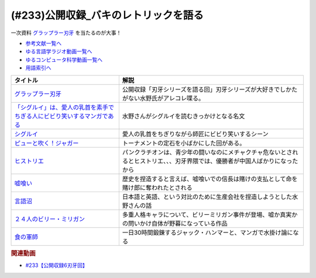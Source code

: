 .. _公開収録6_233参考文献:

.. :ref:`参考文献:公開収録6_233 <公開収録6_233参考文献>`

(#233)公開収録_バキのレトリックを語る
=================================================
一次資料 `グラップラー刃牙`_ を当たるのが大事！

* `参考文献一覧へ </reference/>`_ 
* `ゆる言語学ラジオ動画一覧へ </videos/yurugengo_radio_list.html>`_ 
* `ゆるコンピュータ科学動画一覧へ </videos/yurucomputer_radio_list.html>`_ 
* `用語索引へ </genindex.html>`_ 

.. raw:: html

  <!--グラップラー刃牙--><a href="https://www.amazon.co.jp/%E3%82%B0%E3%83%A9%E3%83%83%E3%83%97%E3%83%A9%E3%83%BC%E5%88%83%E7%89%99-1-%E5%B0%91%E5%B9%B4%E3%83%81%E3%83%A3%E3%83%B3%E3%83%94%E3%82%AA%E3%83%B3%E3%83%BB%E3%82%B3%E3%83%9F%E3%83%83%E3%82%AF%E3%82%B9-%E6%9D%BF%E5%9E%A3%E6%81%B5%E4%BB%8B-ebook/dp/B00AQY7IFK?__mk_ja_JP=%E3%82%AB%E3%82%BF%E3%82%AB%E3%83%8A&crid=2BJ1R367KMIRH&keywords=%E3%82%B0%E3%83%A9%E3%83%83%E3%83%97%E3%83%A9%E3%83%BC%E5%88%83%E7%89%99&qid=1685151348&sprefix=%E3%82%B0%E3%83%A9%E3%83%83%E3%83%97%E3%83%A9%E3%83%BC%E5%88%83%E7%89%99%2Caps%2C360&sr=8-1&linkCode=li1&tag=takaoutputblo-22&linkId=0c11b0d81b393f2adc4b8285c2f10d1d&language=ja_JP&ref_=as_li_ss_il" target="_blank"><img border="0" src="//ws-fe.amazon-adsystem.com/widgets/q?_encoding=UTF8&ASIN=B00AQY7IFK&Format=_SL110_&ID=AsinImage&MarketPlace=JP&ServiceVersion=20070822&WS=1&tag=takaoutputblo-22&language=ja_JP" ></a><img src="https://ir-jp.amazon-adsystem.com/e/ir?t=takaoutputblo-22&language=ja_JP&l=li1&o=9&a=B00AQY7IFK" width="1" height="1" border="0" alt="" style="border:none !important; margin:0px !important;" />
  <!--「シグルイ」は、愛人の乳首を素手でちぎる人にビビり笑いするマンガである--><a href="https://ken-horimoto.com/20190909193143/" target="_blank"><img border="0" src="https://ken-horimoto.com/wp/wp-content/uploads/2019/09/4122c846ccc634708851a313d7f6569a.jpg" width="75"></a>
  <!--シグルイ--><a href="https://www.amazon.co.jp/%E3%82%B7%E3%82%B0%E3%83%AB%E3%82%A4-1-%E3%83%81%E3%83%A3%E3%83%B3%E3%83%94%E3%82%AA%E3%83%B3RED%E3%82%B3%E3%83%9F%E3%83%83%E3%82%AF%E3%82%B9-%E5%B1%B1%E5%8F%A3%E8%B2%B4%E7%94%B1-ebook/dp/B00F3833WG?__mk_ja_JP=%E3%82%AB%E3%82%BF%E3%82%AB%E3%83%8A&crid=BB5PTVBCFBMU&keywords=%E3%82%B7%E3%82%B0%E3%83%AB%E3%82%A4&qid=1685152604&sprefix=%E3%82%B7%E3%82%B0%E3%83%AB%E3%82%A4%2Caps%2C146&sr=8-1&linkCode=li1&tag=takaoutputblo-22&linkId=142d5025256e524268b8f9387c81b224&language=ja_JP&ref_=as_li_ss_il" target="_blank"><img border="0" src="//ws-fe.amazon-adsystem.com/widgets/q?_encoding=UTF8&ASIN=B00F3833WG&Format=_SL110_&ID=AsinImage&MarketPlace=JP&ServiceVersion=20070822&WS=1&tag=takaoutputblo-22&language=ja_JP" ></a><img src="https://ir-jp.amazon-adsystem.com/e/ir?t=takaoutputblo-22&language=ja_JP&l=li1&o=9&a=B00F3833WG" width="1" height="1" border="0" alt="" style="border:none !important; margin:0px !important;" />
  <!--ピューと吹く！ジャガー--><a href="https://www.amazon.co.jp/%E3%83%94%E3%83%A5%E3%83%BC%E3%81%A8%E5%90%B9%E3%81%8F%EF%BC%81%E3%82%B8%E3%83%A3%E3%82%AC%E3%83%BC-%E3%83%A2%E3%83%8E%E3%82%AF%E3%83%AD%E7%89%88-1-%E3%82%B8%E3%83%A3%E3%83%B3%E3%83%97%E3%82%B3%E3%83%9F%E3%83%83%E3%82%AF%E3%82%B9DIGITAL-%E3%81%86%E3%81%99%E3%81%9F%E4%BA%AC%E4%BB%8B-ebook/dp/B00A47VXB4?__mk_ja_JP=%E3%82%AB%E3%82%BF%E3%82%AB%E3%83%8A&crid=3RVWRZ0BLTRCM&keywords=%E3%83%93%E3%83%A5%E3%83%BC%E3%81%A8%E5%90%B9%E3%81%8F%EF%BC%81%E3%82%B8%E3%83%A3%E3%82%AC%E3%83%BC&qid=1685151885&sprefix=%E3%83%93%E3%83%A5%E3%83%BC%E3%81%A8%E5%90%B9%E3%81%8F+%E3%82%B8%E3%83%A3%E3%82%AC%E3%83%BC%2Caps%2C462&sr=8-1-fkmr1&linkCode=li1&tag=takaoutputblo-22&linkId=9c2ebf2bf229b343501ebf3fd951cb8e&language=ja_JP&ref_=as_li_ss_il" target="_blank"><img border="0" src="//ws-fe.amazon-adsystem.com/widgets/q?_encoding=UTF8&ASIN=B00A47VXB4&Format=_SL110_&ID=AsinImage&MarketPlace=JP&ServiceVersion=20070822&WS=1&tag=takaoutputblo-22&language=ja_JP" ></a><img src="https://ir-jp.amazon-adsystem.com/e/ir?t=takaoutputblo-22&language=ja_JP&l=li1&o=9&a=B00A47VXB4" width="1" height="1" border="0" alt="" style="border:none !important; margin:0px !important;" />
  <!--ヒストリエ--><a href="https://www.amazon.co.jp/%E3%83%92%E3%82%B9%E3%83%88%E3%83%AA%E3%82%A8%EF%BC%88%EF%BC%91%EF%BC%89-%E3%82%A2%E3%83%95%E3%82%BF%E3%83%8C%E3%83%BC%E3%83%B3%E3%82%B3%E3%83%9F%E3%83%83%E3%82%AF%E3%82%B9-%E5%B2%A9%E6%98%8E%E5%9D%87-ebook/dp/B009KYCHCG?__mk_ja_JP=%E3%82%AB%E3%82%BF%E3%82%AB%E3%83%8A&crid=2GB54CRY13TB8&keywords=%E3%83%92%E3%82%B9%E3%83%88%E3%83%AA%E3%82%A8&qid=1685152132&sprefix=%E3%83%92%E3%82%B9%E3%83%88%E3%83%AA%E3%82%A8%2Caps%2C160&sr=8-1&linkCode=li1&tag=takaoutputblo-22&linkId=2c01569bac57037df682166b5c90df6f&language=ja_JP&ref_=as_li_ss_il" target="_blank"><img border="0" src="//ws-fe.amazon-adsystem.com/widgets/q?_encoding=UTF8&ASIN=B009KYCHCG&Format=_SL110_&ID=AsinImage&MarketPlace=JP&ServiceVersion=20070822&WS=1&tag=takaoutputblo-22&language=ja_JP" ></a><img src="https://ir-jp.amazon-adsystem.com/e/ir?t=takaoutputblo-22&language=ja_JP&l=li1&o=9&a=B009KYCHCG" width="1" height="1" border="0" alt="" style="border:none !important; margin:0px !important;" />
  <!--嘘喰い--><a href="https://www.amazon.co.jp/%E5%98%98%E5%96%B0%E3%81%84-1-%E3%83%A4%E3%83%B3%E3%82%B0%E3%82%B8%E3%83%A3%E3%83%B3%E3%83%97%E3%82%B3%E3%83%9F%E3%83%83%E3%82%AF%E3%82%B9DIGITAL-%E8%BF%AB%E7%A8%94%E9%9B%84-ebook/dp/B009LHC0J2?__mk_ja_JP=%E3%82%AB%E3%82%BF%E3%82%AB%E3%83%8A&crid=1LUNMJVVM9LGA&keywords=%E5%98%98%E5%96%B0%E3%81%84&qid=1685152232&sprefix=%E5%98%98%E9%A3%9F%E3%81%84%2Caps%2C148&sr=8-2&linkCode=li1&tag=takaoutputblo-22&linkId=436e0a5ee497ac97bd93190fba684ac7&language=ja_JP&ref_=as_li_ss_il" target="_blank"><img border="0" src="//ws-fe.amazon-adsystem.com/widgets/q?_encoding=UTF8&ASIN=B009LHC0J2&Format=_SL110_&ID=AsinImage&MarketPlace=JP&ServiceVersion=20070822&WS=1&tag=takaoutputblo-22&language=ja_JP" ></a><img src="https://ir-jp.amazon-adsystem.com/e/ir?t=takaoutputblo-22&language=ja_JP&l=li1&o=9&a=B009LHC0J2" width="1" height="1" border="0" alt="" style="border:none !important; margin:0px !important;" />
  <!--言語沼--><a href="https://www.amazon.co.jp/%E8%A8%80%E8%AA%9E%E3%82%AA%E3%82%BF%E3%82%AF%E3%81%8C%E5%8F%8B%E3%81%A0%E3%81%A1%E3%81%AB700%E6%97%A5%E9%96%93%E8%AA%9E%E3%82%8A%E7%B6%9A%E3%81%91%E3%81%A6%E5%BC%95%E3%81%8D%E3%81%9A%E3%82%8A%E8%BE%BC%E3%82%93%E3%81%A0%E8%A8%80%E8%AA%9E%E6%B2%BC-%E5%A0%80%E5%85%83%E8%A6%8B/dp/486667380X?__mk_ja_JP=%E3%82%AB%E3%82%BF%E3%82%AB%E3%83%8A&crid=26ZUVJY8FKHYC&keywords=%E8%A8%80%E8%AA%9E%E6%B2%BC&qid=1685152391&sprefix=%E8%A8%80%E8%AA%9E%E6%B2%BC%2Caps%2C151&sr=8-1&linkCode=li1&tag=takaoutputblo-22&linkId=d18cccd8b9e8e37b3dcddd0cc06634d7&language=ja_JP&ref_=as_li_ss_il" target="_blank"><img border="0" src="//ws-fe.amazon-adsystem.com/widgets/q?_encoding=UTF8&ASIN=486667380X&Format=_SL110_&ID=AsinImage&MarketPlace=JP&ServiceVersion=20070822&WS=1&tag=takaoutputblo-22&language=ja_JP" ></a><img src="https://ir-jp.amazon-adsystem.com/e/ir?t=takaoutputblo-22&language=ja_JP&l=li1&o=9&a=486667380X" width="1" height="1" border="0" alt="" style="border:none !important; margin:0px !important;" />
  <!--２４人のビリー・ミリガン--><a href="https://www.amazon.co.jp/%EF%BC%92%EF%BC%94%E4%BA%BA%E3%81%AE%E3%83%93%E3%83%AA%E3%83%BC%E3%83%BB%E3%83%9F%E3%83%AA%E3%82%AC%E3%83%B3%E3%80%94%E6%96%B0%E7%89%88%E3%80%95-%E4%B8%8A-%E3%83%8F%E3%83%A4%E3%82%AB%E3%83%AF%E6%96%87%E5%BA%ABNF-%E3%83%80%E3%83%8B%E3%82%A8%E3%83%AB-%E3%82%AD%E3%82%A4%E3%82%B9-ebook/dp/B01MYCB4CM?__mk_ja_JP=%E3%82%AB%E3%82%BF%E3%82%AB%E3%83%8A&crid=AR955FKWH0IL&keywords=%E3%83%93%E3%83%AA%E3%83%BC%E3%83%BB%E3%83%9F%E3%83%AA%E3%82%AC%E3%83%B3%E4%BA%8B%E4%BB%B6&qid=1685152488&sprefix=%E3%83%93%E3%83%AA%E3%83%BC+%E3%83%9F%E3%83%AA%E3%82%AC%E3%83%B3%E4%BA%8B%E4%BB%B6%2Caps%2C139&sr=8-4&linkCode=li1&tag=takaoutputblo-22&linkId=dd14b210e9715bfac11c40b956786a04&language=ja_JP&ref_=as_li_ss_il" target="_blank"><img border="0" src="//ws-fe.amazon-adsystem.com/widgets/q?_encoding=UTF8&ASIN=B01MYCB4CM&Format=_SL110_&ID=AsinImage&MarketPlace=JP&ServiceVersion=20070822&WS=1&tag=takaoutputblo-22&language=ja_JP" ></a><img src="https://ir-jp.amazon-adsystem.com/e/ir?t=takaoutputblo-22&language=ja_JP&l=li1&o=9&a=B01MYCB4CM" width="1" height="1" border="0" alt="" style="border:none !important; margin:0px !important;" />
  <!--食の軍師--><a href="https://www.amazon.co.jp/%E9%A3%9F%E3%81%AE%E8%BB%8D%E5%B8%AB-1-%E6%B3%89%E6%98%8C%E4%B9%8B-ebook/dp/B00KQJI9PS?__mk_ja_JP=%E3%82%AB%E3%82%BF%E3%82%AB%E3%83%8A&crid=3R5SAEK1L72PI&keywords=%E9%A3%9F%E3%81%AE%E8%BB%8D%E5%B8%AB&qid=1685152678&sprefix=%E9%A3%9F%E3%81%AE%E8%BB%8D%E5%B8%AB%2Caps%2C151&sr=8-1&linkCode=li1&tag=takaoutputblo-22&linkId=e1431483f468b2e898bb2efc436c1e46&language=ja_JP&ref_=as_li_ss_il" target="_blank"><img border="0" src="//ws-fe.amazon-adsystem.com/widgets/q?_encoding=UTF8&ASIN=B00KQJI9PS&Format=_SL110_&ID=AsinImage&MarketPlace=JP&ServiceVersion=20070822&WS=1&tag=takaoutputblo-22&language=ja_JP" ></a><img src="https://ir-jp.amazon-adsystem.com/e/ir?t=takaoutputblo-22&language=ja_JP&l=li1&o=9&a=B00KQJI9PS" width="1" height="1" border="0" alt="" style="border:none !important; margin:0px !important;" />

+---------------------------------------------------------------------------+--------------------------------------------------------------------------------------------------------------------------------+
|                                 タイトル                                  |                                                              解説                                                              |
+===========================================================================+================================================================================================================================+
| `グラップラー刃牙`_                                                       | 公開収録「刃牙シリーズを語る回」刃牙シリーズが大好きでしかたがない水野氏がアレコレ喋る。                                       |
+---------------------------------------------------------------------------+--------------------------------------------------------------------------------------------------------------------------------+
| `「シグルイ」は、愛人の乳首を素手でちぎる人にビビり笑いするマンガである`_ | 水野さんがシグルイを読むきっかけとなる名文                                                                                     |
+---------------------------------------------------------------------------+--------------------------------------------------------------------------------------------------------------------------------+
| `シグルイ`_                                                               | 愛人の乳首をちぎりながら師匠にビビり笑いするシーン                                                                             |
+---------------------------------------------------------------------------+--------------------------------------------------------------------------------------------------------------------------------+
| `ピューと吹く！ジャガー`_                                                 | トーナメントの定石を小ばかにした回がある。                                                                                     |
+---------------------------------------------------------------------------+--------------------------------------------------------------------------------------------------------------------------------+
| `ヒストリエ`_                                                             | パンクラチオンは、青少年の闘いなのにメチャクチャ危ないとされるとヒストリエ、、、刃牙界隈では、優勝者が中国人ばかりになったから |
+---------------------------------------------------------------------------+--------------------------------------------------------------------------------------------------------------------------------+
| `嘘喰い`_                                                                 | 歴史を捏造すると言えば、嘘喰いでの信長は賭けの支払として命を賭け郎に奪われたとされる                                           |
+---------------------------------------------------------------------------+--------------------------------------------------------------------------------------------------------------------------------+
| `言語沼`_                                                                 | 日本語と英語、という対比のために生産会社を捏造しようとした水野さんの話                                                         |
+---------------------------------------------------------------------------+--------------------------------------------------------------------------------------------------------------------------------+
| `２４人のビリー・ミリガン`_                                               | 多重人格キャラについて、ビリーミリガン事件が登場、嘘か真実かの問いかけ自体が野暮になっている作品                               |
+---------------------------------------------------------------------------+--------------------------------------------------------------------------------------------------------------------------------+
| `食の軍師`_                                                               | 一日30時間鍛錬するジャック・ハンマーと、マンガで水掛け論になる                                                                 |
+---------------------------------------------------------------------------+--------------------------------------------------------------------------------------------------------------------------------+
.. _食の軍師: https://amzn.to/3OIfjNW
.. _シグルイ: https://amzn.to/3BYj6it
.. _２４人のビリー・ミリガン: https://amzn.to/3qcyXr1
.. _言語沼: https://amzn.to/3oH3bls
.. _嘘喰い: https://amzn.to/3MC7hUa
.. _ヒストリエ: https://amzn.to/3q5IKiu

.. _ピューと吹く！ジャガー: https://amzn.to/3ONzWZb
.. _「シグルイ」は、愛人の乳首を素手でちぎる人にビビり笑いするマンガである: https://ken-horimoto.com/20190909193143/
.. _グラップラー刃牙: https://amzn.to/3oE3cXl

.. rubric:: 関連動画
* `#233【公開収録6刃牙回】`_

.. _#233【公開収録6刃牙回】: https://www.youtube.com/watch?v=bp6GOWvn6fo
